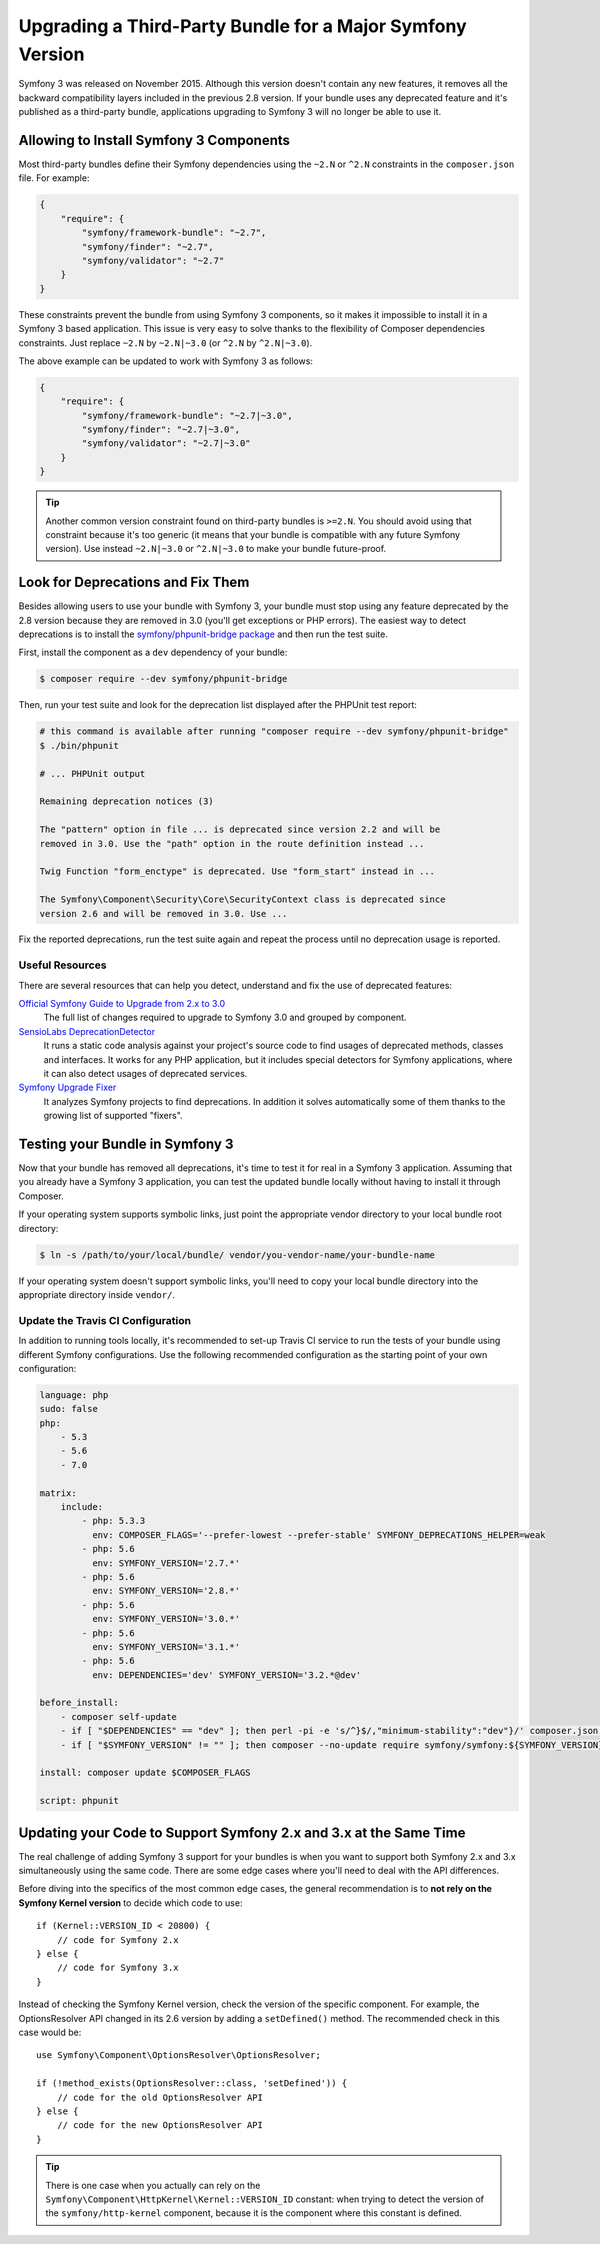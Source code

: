 .. index::
    single: Upgrading; Bundle; Major Version

Upgrading a Third-Party Bundle for a Major Symfony Version
==========================================================

Symfony 3 was released on November 2015. Although this version doesn't contain
any new features, it removes all the backward compatibility layers included in
the previous 2.8 version. If your bundle uses any deprecated feature and it's
published as a third-party bundle, applications upgrading to Symfony 3 will no
longer be able to use it.

Allowing to Install Symfony 3 Components
----------------------------------------

Most third-party bundles define their Symfony dependencies using the ``~2.N`` or
``^2.N`` constraints in the ``composer.json`` file. For example:

.. code-block:: json

    {
        "require": {
            "symfony/framework-bundle": "~2.7",
            "symfony/finder": "~2.7",
            "symfony/validator": "~2.7"
        }
    }

These constraints prevent the bundle from using Symfony 3 components, so it makes
it impossible to install it in a Symfony 3 based application. This issue is very
easy to solve thanks to the flexibility of Composer dependencies constraints.
Just replace ``~2.N`` by ``~2.N|~3.0`` (or ``^2.N`` by ``^2.N|~3.0``).

The above example can be updated to work with Symfony 3 as follows:

.. code-block:: json

    {
        "require": {
            "symfony/framework-bundle": "~2.7|~3.0",
            "symfony/finder": "~2.7|~3.0",
            "symfony/validator": "~2.7|~3.0"
        }
    }

.. tip::

    Another common version constraint found on third-party bundles is ``>=2.N``.
    You should avoid using that constraint because it's too generic (it means
    that your bundle is compatible with any future Symfony version). Use instead
    ``~2.N|~3.0`` or ``^2.N|~3.0`` to make your bundle future-proof.

Look for Deprecations and Fix Them
----------------------------------

Besides allowing users to use your bundle with Symfony 3, your bundle must stop using
any feature deprecated by the 2.8 version because they are removed in 3.0 (you'll get
exceptions or PHP errors). The easiest way to detect deprecations is to install
the `symfony/phpunit-bridge package`_ and then run the test suite.

First, install the component as a ``dev`` dependency of your bundle:

.. code-block:: terminal

    $ composer require --dev symfony/phpunit-bridge

Then, run your test suite and look for the deprecation list displayed after the
PHPUnit test report:

.. code-block:: terminal

    # this command is available after running "composer require --dev symfony/phpunit-bridge"
    $ ./bin/phpunit

    # ... PHPUnit output

    Remaining deprecation notices (3)

    The "pattern" option in file ... is deprecated since version 2.2 and will be
    removed in 3.0. Use the "path" option in the route definition instead ...

    Twig Function "form_enctype" is deprecated. Use "form_start" instead in ...

    The Symfony\Component\Security\Core\SecurityContext class is deprecated since
    version 2.6 and will be removed in 3.0. Use ...

Fix the reported deprecations, run the test suite again and repeat the process
until no deprecation usage is reported.

Useful Resources
~~~~~~~~~~~~~~~~

There are several resources that can help you detect, understand and fix the use
of deprecated features:

`Official Symfony Guide to Upgrade from 2.x to 3.0`_
    The full list of changes required to upgrade to Symfony 3.0 and grouped
    by component.
`SensioLabs DeprecationDetector`_
    It runs a static code analysis against your project's source code to find
    usages of deprecated methods, classes and interfaces. It works for any PHP
    application, but it includes special detectors for Symfony applications,
    where it can also detect usages of deprecated services.
`Symfony Upgrade Fixer`_
    It analyzes Symfony projects to find deprecations. In addition it solves
    automatically some of them thanks to the growing list of supported "fixers".

Testing your Bundle in Symfony 3
--------------------------------

Now that your bundle has removed all deprecations, it's time to test it for real
in a Symfony 3 application. Assuming that you already have a Symfony 3 application,
you can test the updated bundle locally without having to install it through
Composer.

If your operating system supports symbolic links, just point the appropriate
vendor directory to your local bundle root directory:

.. code-block:: terminal

    $ ln -s /path/to/your/local/bundle/ vendor/you-vendor-name/your-bundle-name

If your operating system doesn't support symbolic links, you'll need to copy
your local bundle directory into the appropriate directory inside ``vendor/``.

Update the Travis CI Configuration
~~~~~~~~~~~~~~~~~~~~~~~~~~~~~~~~~~

In addition to running tools locally, it's recommended to set-up Travis CI service
to run the tests of your bundle using different Symfony configurations. Use the
following recommended configuration as the starting point of your own configuration:

.. code-block:: yaml

    language: php
    sudo: false
    php:
        - 5.3
        - 5.6
        - 7.0

    matrix:
        include:
            - php: 5.3.3
              env: COMPOSER_FLAGS='--prefer-lowest --prefer-stable' SYMFONY_DEPRECATIONS_HELPER=weak
            - php: 5.6
              env: SYMFONY_VERSION='2.7.*'
            - php: 5.6
              env: SYMFONY_VERSION='2.8.*'
            - php: 5.6
              env: SYMFONY_VERSION='3.0.*'
            - php: 5.6
              env: SYMFONY_VERSION='3.1.*'
            - php: 5.6
              env: DEPENDENCIES='dev' SYMFONY_VERSION='3.2.*@dev'

    before_install:
        - composer self-update
        - if [ "$DEPENDENCIES" == "dev" ]; then perl -pi -e 's/^}$/,"minimum-stability":"dev"}/' composer.json; fi;
        - if [ "$SYMFONY_VERSION" != "" ]; then composer --no-update require symfony/symfony:${SYMFONY_VERSION}; fi;

    install: composer update $COMPOSER_FLAGS

    script: phpunit

Updating your Code to Support Symfony 2.x and 3.x at the Same Time
------------------------------------------------------------------

The real challenge of adding Symfony 3 support for your bundles is when you want
to support both Symfony 2.x and 3.x simultaneously using the same code. There
are some edge cases where you'll need to deal with the API differences.

Before diving into the specifics of the most common edge cases, the general
recommendation is to **not rely on the Symfony Kernel version** to decide which
code to use::

    if (Kernel::VERSION_ID < 20800) {
        // code for Symfony 2.x
    } else {
        // code for Symfony 3.x
    }

Instead of checking the Symfony Kernel version, check the version of the specific
component. For example, the OptionsResolver API changed in its 2.6 version by
adding a ``setDefined()`` method. The recommended check in this case would be::

    use Symfony\Component\OptionsResolver\OptionsResolver;

    if (!method_exists(OptionsResolver::class, 'setDefined')) {
        // code for the old OptionsResolver API
    } else {
        // code for the new OptionsResolver API
    }

.. tip::

    There is one case when you actually can rely on the
    ``Symfony\Component\HttpKernel\Kernel::VERSION_ID`` constant: when trying
    to detect the version of the ``symfony/http-kernel`` component, because it
    is the component where this constant is defined.

.. _`symfony/phpunit-bridge package`: https://github.com/symfony/phpunit-bridge
.. _`Official Symfony Guide to Upgrade from 2.x to 3.0`: https://github.com/symfony/symfony/blob/2.8/UPGRADE-3.0.md
.. _`SensioLabs DeprecationDetector`: https://github.com/sensiolabs-de/deprecation-detector
.. _`Symfony Upgrade Fixer`: https://github.com/umpirsky/Symfony-Upgrade-Fixer

.. ready: no
.. revision: efa9bddc916f2f8f577cfe67438d070eb97fee8a